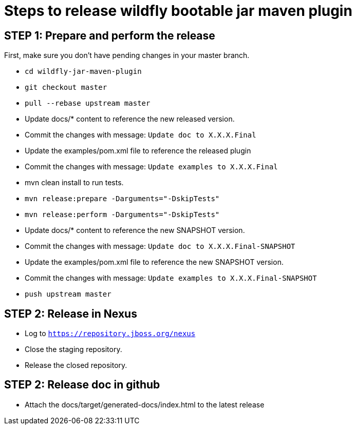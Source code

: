 = Steps to release wildfly bootable jar maven plugin

== STEP 1: Prepare and perform the release

First, make sure you don't have pending changes in your master branch.

* `cd wildfly-jar-maven-plugin`
* `git checkout master`
* `pull --rebase upstream master`
* Update docs/* content to reference the new released version. 
* Commit the changes with message: `Update doc to X.X.X.Final`
* Update the examples/pom.xml file to reference the released plugin
* Commit the changes with message: `Update examples to X.X.X.Final`
* mvn clean install to run tests.
* `mvn release:prepare -Darguments="-DskipTests"`
* `mvn release:perform -Darguments="-DskipTests"`
* Update docs/* content to reference the new SNAPSHOT version. 
* Commit the changes with message: `Update doc to X.X.X.Final-SNAPSHOT`
* Update the examples/pom.xml file to reference the new SNAPSHOT version.
* Commit the changes with message: `Update examples to X.X.X.Final-SNAPSHOT`
* `push upstream master`

== STEP 2: Release in Nexus

* Log to `https://repository.jboss.org/nexus`
* Close the staging repository.
* Release the closed repository.

== STEP 2: Release doc in github

* Attach the docs/target/generated-docs/index.html to the latest release  